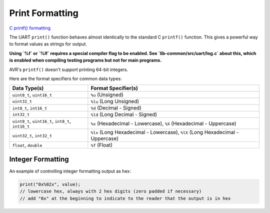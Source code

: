 Print Formatting
================

`C printf() formatting <http://www.cplusplus.com/reference/cstdio/printf/>`_

The UART ``print()`` function behaves almost identically to the standard C ``printf()`` function. This gives a powerful way to format values as strings for output.

**Using `%f` or `%lf` requires a special compiler flag to be enabled. See `lib-common/src/uart/log.c` about this, which is enabled when compiling testing programs but not for main programs.**

AVR's ``printf()`` doesn't support printing 64-bit integers.

Here are the format specifiers for common data types:

.. list-table::
    :header-rows: 1

    * - Data Type(s)
      - Format Specifier(s)
    * - ``uint8_t``, ``uint16_t``
      - ``%u`` (Unsigned)
    * - ``uint32_t``
      - ``%lu`` (Long Unsigned)
    * - ``int8_t``, ``int16_t``
      - ``%d`` (Decimal - Signed)
    * - ``int32_t``
      - ``%ld`` (Long Decimal - Signed)
    * - ``uint8_t``, ``uint16_t``, ``int8_t``, ``int16_t``
      - ``%x`` (Hexadecimal - Lowercase), ``%X`` (Hexadecimal - Uppercase)
    * - ``uint32_t``, ``int32_t``
      - ``%lx`` (Long Hexadecimal - Lowercase), ``%lX`` (Long Hexadecimal - Uppercase)
    * - ``float``, ``double``
      - ``%f`` (Float)


Integer Formatting
------------------

An example of controlling integer formatting output as hex:

.. code-block:: C

    print("0x%02x", value);
    // lowercase hex, always with 2 hex digits (zero padded if necessary)
    // add "0x" at the beginning to indicate to the reader that the output is in hex
